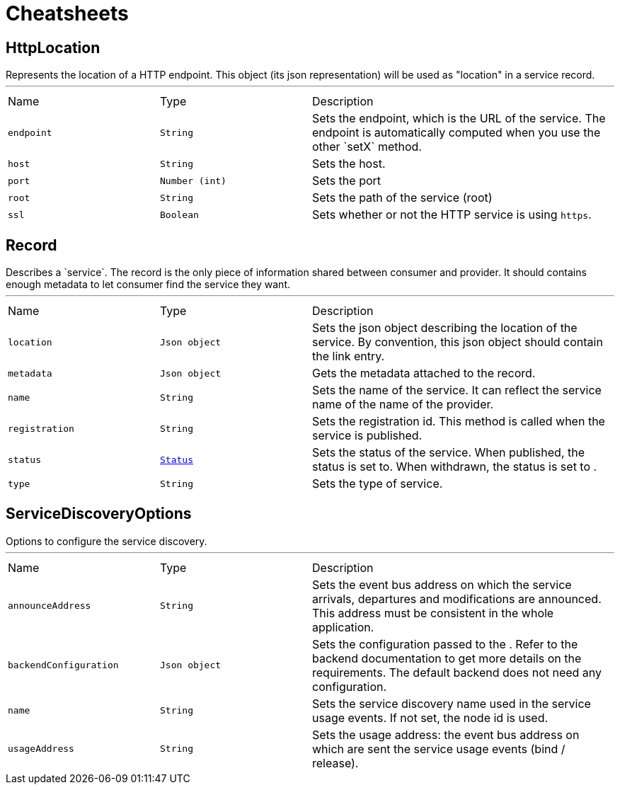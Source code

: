 = Cheatsheets

[[HttpLocation]]
== HttpLocation

++++
 Represents the location of a HTTP endpoint. This object (its json representation) will be used as "location" in a
 service record.
++++
'''

[cols=">25%,^25%,50%"]
[frame="topbot"]
|===
^|Name | Type ^| Description
|[[endpoint]]`endpoint`|`String`|
+++
Sets the endpoint, which is the URL of the service. The endpoint is automatically computed when you use the
 other `setX` method.
+++
|[[host]]`host`|`String`|
+++
Sets the host.
+++
|[[port]]`port`|`Number (int)`|
+++
Sets the port
+++
|[[root]]`root`|`String`|
+++
Sets the path of the service (root)
+++
|[[ssl]]`ssl`|`Boolean`|
+++
Sets whether or not the HTTP service is using <code>https</code>.
+++
|===

[[Record]]
== Record

++++
 Describes a `service`. The record is the only piece of information shared between consumer and provider. It should
 contains enough metadata to let consumer find the service they want.
++++
'''

[cols=">25%,^25%,50%"]
[frame="topbot"]
|===
^|Name | Type ^| Description
|[[location]]`location`|`Json object`|
+++
Sets the json object describing the location of the service. By convention, this json object should contain
 the link entry.
+++
|[[metadata]]`metadata`|`Json object`|
+++
Gets the metadata attached to the record.
+++
|[[name]]`name`|`String`|
+++
Sets the name of the service. It can reflect the service name of the name of the provider.
+++
|[[registration]]`registration`|`String`|
+++
Sets the registration id. This method is called when the service is published.
+++
|[[status]]`status`|`link:enums.html#Status[Status]`|
+++
Sets the status of the service. When published, the status is set to. When withdrawn, the
 status is set to .
+++
|[[type]]`type`|`String`|
+++
Sets the type of service.
+++
|===

[[ServiceDiscoveryOptions]]
== ServiceDiscoveryOptions

++++
 Options to configure the service discovery.
++++
'''

[cols=">25%,^25%,50%"]
[frame="topbot"]
|===
^|Name | Type ^| Description
|[[announceAddress]]`announceAddress`|`String`|
+++
Sets the event bus address on which the service arrivals, departures and modifications are announced. This
 address must be consistent in the whole application.
+++
|[[backendConfiguration]]`backendConfiguration`|`Json object`|
+++
Sets the configuration passed to the .
 Refer to the backend documentation to get more details on the requirements. The default backend
 does not need any configuration.
+++
|[[name]]`name`|`String`|
+++
Sets the service discovery name used in the service usage events.
 If not set, the node id is used.
+++
|[[usageAddress]]`usageAddress`|`String`|
+++
Sets the usage address: the event bus address on which are sent the service usage events (bind / release).
+++
|===

